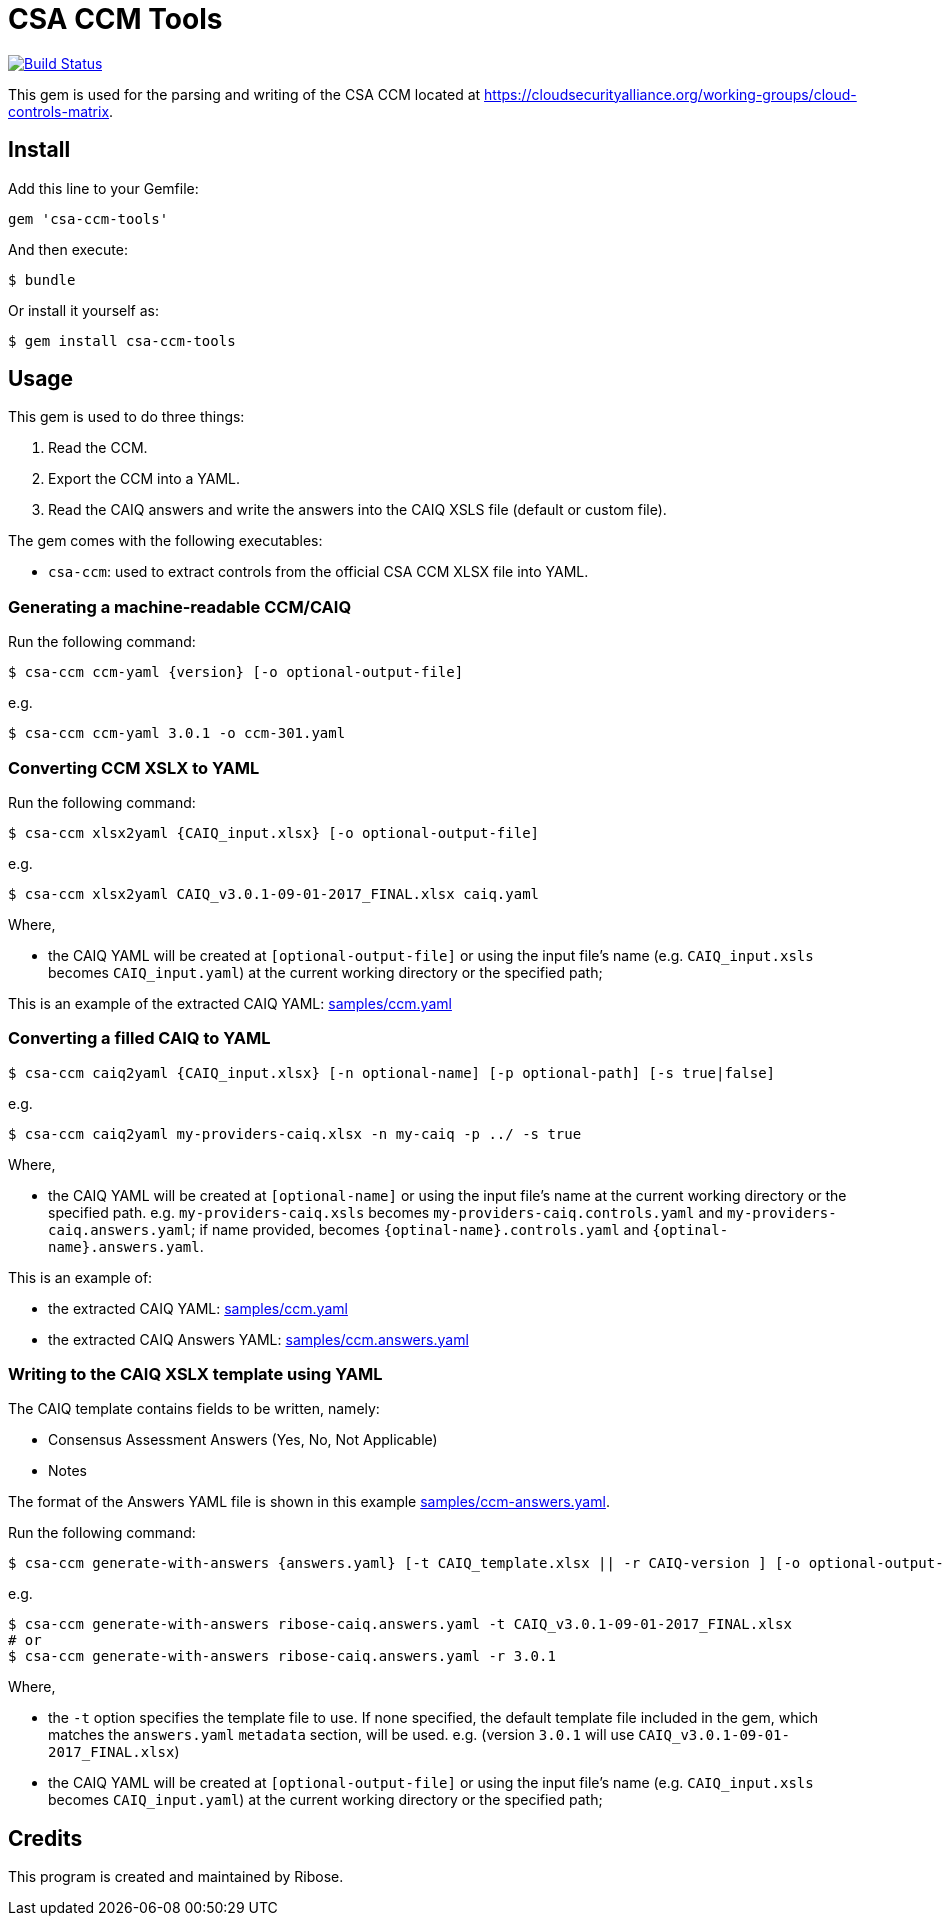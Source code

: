 = CSA CCM Tools

image:https://travis-ci.com/metanorma/csa-ccm-tools.svg?branch=master["Build Status", link="https://travis-ci.com/metanorma/csa-ccm-tools"]

This gem is used for the parsing and writing of the CSA CCM
located at https://cloudsecurityalliance.org/working-groups/cloud-controls-matrix.


== Install

Add this line to your Gemfile:

[source,ruby]
----
gem 'csa-ccm-tools'
----

And then execute:

[source,sh]
----
$ bundle
----

Or install it yourself as:

[source,sh]
----
$ gem install csa-ccm-tools
----


== Usage

This gem is used to do three things:

1. Read the CCM.
2. Export the CCM into a YAML.
3. Read the CAIQ answers and write the answers into the CAIQ XSLS file (default or custom file).

The gem comes with the following executables:

* `csa-ccm`: used to extract controls from the official
  CSA CCM XLSX file into YAML.


=== Generating a machine-readable CCM/CAIQ

Run the following command:

[source,sh]
----
$ csa-ccm ccm-yaml {version} [-o optional-output-file]
----

e.g.
[source,sh]
----
$ csa-ccm ccm-yaml 3.0.1 -o ccm-301.yaml
----




=== Converting CCM XSLX to YAML

Run the following command:

[source,sh]
----
$ csa-ccm xlsx2yaml {CAIQ_input.xlsx} [-o optional-output-file]
----

e.g.
[source,sh]
----
$ csa-ccm xlsx2yaml CAIQ_v3.0.1-09-01-2017_FINAL.xlsx caiq.yaml
----

Where,

* the CAIQ YAML will be created at `[optional-output-file]` or
  using the input file's name (e.g. `CAIQ_input.xsls` becomes
  `CAIQ_input.yaml`) at the current working directory or the
  specified path;

This is an example of the extracted CAIQ YAML: link:samples/ccm.yaml[]


=== Converting a filled CAIQ to YAML

[source,sh]
----
$ csa-ccm caiq2yaml {CAIQ_input.xlsx} [-n optional-name] [-p optional-path] [-s true|false]
----

e.g.
[source,sh]
----
$ csa-ccm caiq2yaml my-providers-caiq.xlsx -n my-caiq -p ../ -s true
----

Where,

* the CAIQ YAML will be created at `[optional-name]` or
  using the input file's name at the current working directory or the specified path.
  e.g. `my-providers-caiq.xsls` becomes
  `my-providers-caiq.controls.yaml` and `my-providers-caiq.answers.yaml`; if
  name provided, becomes `{optinal-name}.controls.yaml` and `{optinal-name}.answers.yaml`.

This is an example of:

* the extracted CAIQ YAML: link:samples/ccm.yaml[]
* the extracted CAIQ Answers YAML: link:samples/ccm.answers.yaml[]


=== Writing to the CAIQ XSLX template using YAML

The CAIQ template contains fields to be written, namely:

* Consensus Assessment Answers (Yes, No, Not Applicable)
* Notes

The format of the Answers YAML file is shown in this example link:samples/ccm-answers.yaml[].

Run the following command:

[source,sh]
----
$ csa-ccm generate-with-answers {answers.yaml} [-t CAIQ_template.xlsx || -r CAIQ-version ] [-o optional-output-file]
----

e.g.
[source,sh]
----
$ csa-ccm generate-with-answers ribose-caiq.answers.yaml -t CAIQ_v3.0.1-09-01-2017_FINAL.xlsx
# or
$ csa-ccm generate-with-answers ribose-caiq.answers.yaml -r 3.0.1
----


Where,

* the `-t` option specifies the template file to use. If none
  specified, the default template file included in the gem, which
  matches the `answers.yaml` `metadata` section, will be used.
  e.g. (version `3.0.1` will use `CAIQ_v3.0.1-09-01-2017_FINAL.xlsx`)

* the CAIQ YAML will be created at `[optional-output-file]` or
  using the input file's name (e.g. `CAIQ_input.xsls` becomes
  `CAIQ_input.yaml`) at the current working directory or the
  specified path;



== Credits

This program is created and maintained by Ribose.
